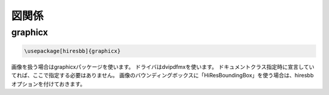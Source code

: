 ==================================================
図関係
==================================================

graphicx
==================================================

.. code:: latex

   \usepackage[hiresbb]{graphicx}

画像を扱う場合はgraphicxパッケージを使います。
ドライバはdvipdfmxを使います。
ドキュメントクラス指定時に宣言していてれば、ここで指定する必要はありません。
画像のバウンディングボックスに「HiResBoundingBox」を使う場合は、hiresbbオプションを付けておきます。
